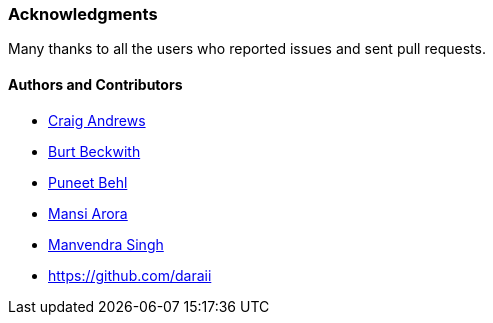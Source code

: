 [[acknowledgements]]
=== Acknowledgments

Many thanks to all the users who reported issues and sent pull requests.

#### Authors and Contributors

* https://github.com/candrews[Craig Andrews]
* https://github.com/burtbeckwith[Burt Beckwith]
* https://github.com/puneetbehl[Puneet Behl]
* https://github.com/mansi90[Mansi Arora]
* https://github.com/ManvendraSK[Manvendra Singh]
* https://github.com/daraii
